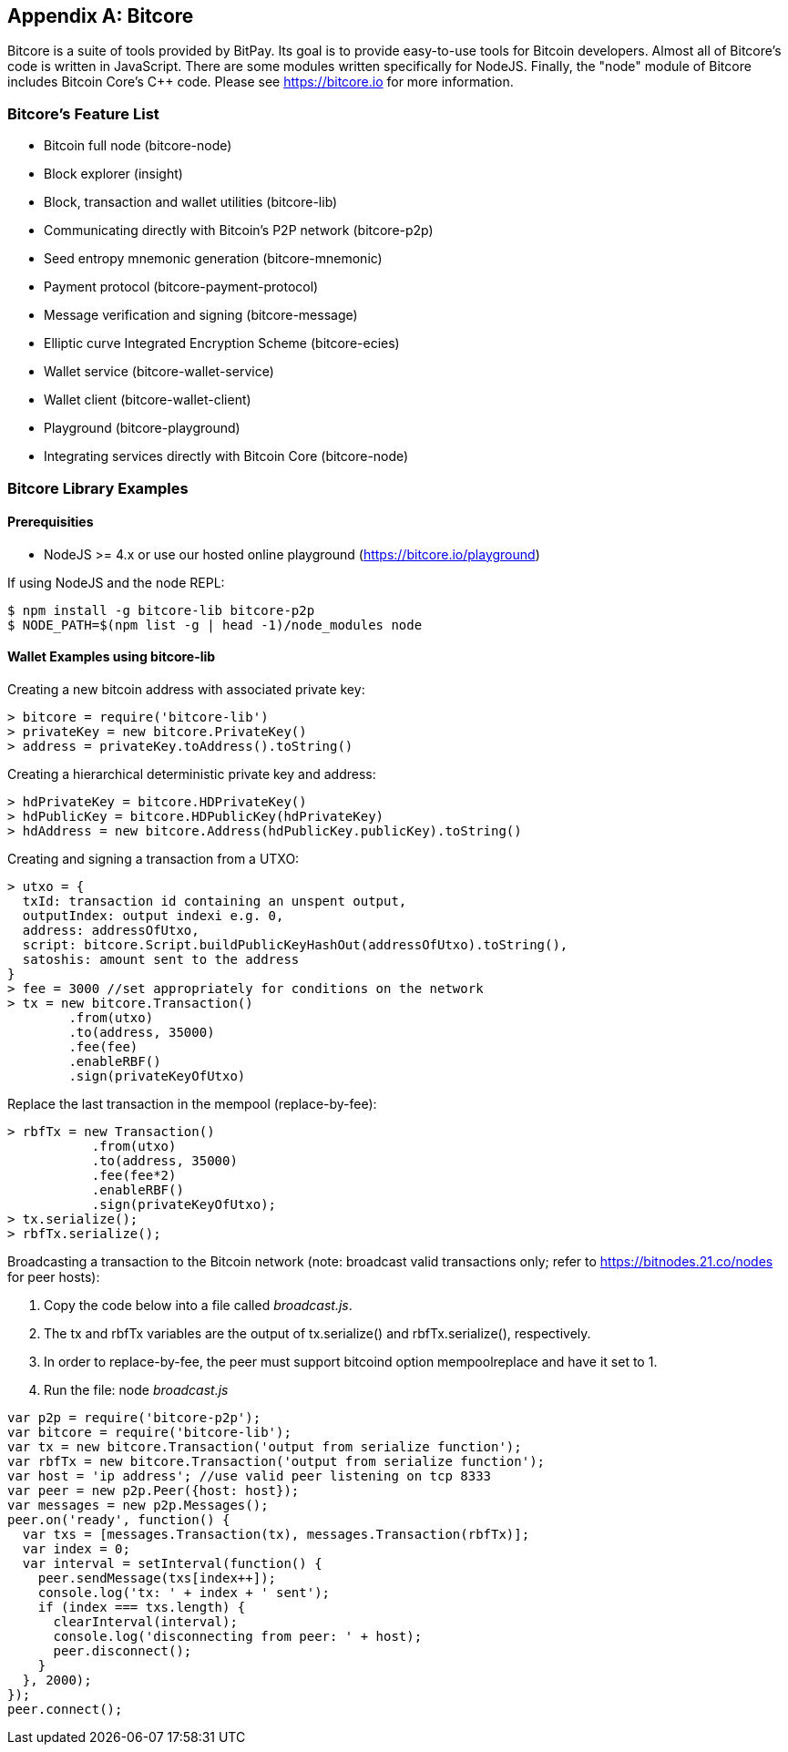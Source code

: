 [[appdx_bitcore]]
[appendix]

== Bitcore


((("Bitcore", id="bitcore17")))Bitcore is a suite of tools provided by BitPay. Its goal is to provide easy-to-use tools for Bitcoin developers. Almost all of Bitcore's code is written in JavaScript. There are some modules written specifically for NodeJS. Finally, the "node" module of Bitcore includes Bitcoin Core's C++ code. Please see https://bitcore.io for more information.

=== Bitcore's Feature List

* Bitcoin full node (bitcore-node)
* Block explorer (insight)
* Block, transaction and wallet utilities (bitcore-lib)
* Communicating directly with Bitcoin's P2P network (bitcore-p2p)
* Seed entropy mnemonic generation (bitcore-mnemonic)
* Payment protocol (bitcore-payment-protocol)
* Message verification and signing (bitcore-message)
* Elliptic curve Integrated Encryption Scheme (bitcore-ecies)
* Wallet service (bitcore-wallet-service)
* Wallet client (bitcore-wallet-client)
* Playground (bitcore-playground)
* Integrating services directly with Bitcoin Core (bitcore-node)

=== Bitcore Library Examples

==== Prerequisities

* NodeJS >= 4.x or use our hosted online playground (https://bitcore.io/playground)

If using NodeJS and the node REPL:

[source,bash]
----
$ npm install -g bitcore-lib bitcore-p2p
$ NODE_PATH=$(npm list -g | head -1)/node_modules node
----

==== Wallet Examples using bitcore-lib

Creating a new bitcoin address with associated private key:

----
> bitcore = require('bitcore-lib')
> privateKey = new bitcore.PrivateKey()
> address = privateKey.toAddress().toString()
----

Creating a hierarchical deterministic private key and address:

----
> hdPrivateKey = bitcore.HDPrivateKey()
> hdPublicKey = bitcore.HDPublicKey(hdPrivateKey)
> hdAddress = new bitcore.Address(hdPublicKey.publicKey).toString()
----

Creating and signing a transaction from a UTXO:

----
> utxo = {
  txId: transaction id containing an unspent output,
  outputIndex: output indexi e.g. 0,
  address: addressOfUtxo,
  script: bitcore.Script.buildPublicKeyHashOut(addressOfUtxo).toString(),
  satoshis: amount sent to the address
}
> fee = 3000 //set appropriately for conditions on the network
> tx = new bitcore.Transaction()
        .from(utxo)
        .to(address, 35000)
        .fee(fee)
        .enableRBF()
        .sign(privateKeyOfUtxo)
----

Replace the last transaction in the mempool (replace-by-fee):

----
> rbfTx = new Transaction()
           .from(utxo)
           .to(address, 35000)
           .fee(fee*2)
           .enableRBF()
           .sign(privateKeyOfUtxo);
> tx.serialize();
> rbfTx.serialize();
----

Broadcasting a transaction to the Bitcoin network
(note: broadcast valid transactions only; refer to https://bitnodes.21.co/nodes[] for peer hosts):

1. Copy the code below into a file called _broadcast.js_.
2. The +tx+ and +rbfTx+ variables are the output of +tx.serialize()+ and +rbfTx.serialize()+, respectively.
3. In order to replace-by-fee, the peer must support bitcoind option +mempoolreplace+ and have it set to +1+.
4. Run the file: node _broadcast.js_((("", startref="bitcore17")))

----
var p2p = require('bitcore-p2p');
var bitcore = require('bitcore-lib');
var tx = new bitcore.Transaction('output from serialize function');
var rbfTx = new bitcore.Transaction('output from serialize function');
var host = 'ip address'; //use valid peer listening on tcp 8333
var peer = new p2p.Peer({host: host});
var messages = new p2p.Messages();
peer.on('ready', function() {
  var txs = [messages.Transaction(tx), messages.Transaction(rbfTx)];
  var index = 0;
  var interval = setInterval(function() {
    peer.sendMessage(txs[index++]);
    console.log('tx: ' + index + ' sent');
    if (index === txs.length) {
      clearInterval(interval);
      console.log('disconnecting from peer: ' + host);
      peer.disconnect();
    }
  }, 2000);
});
peer.connect();
----
